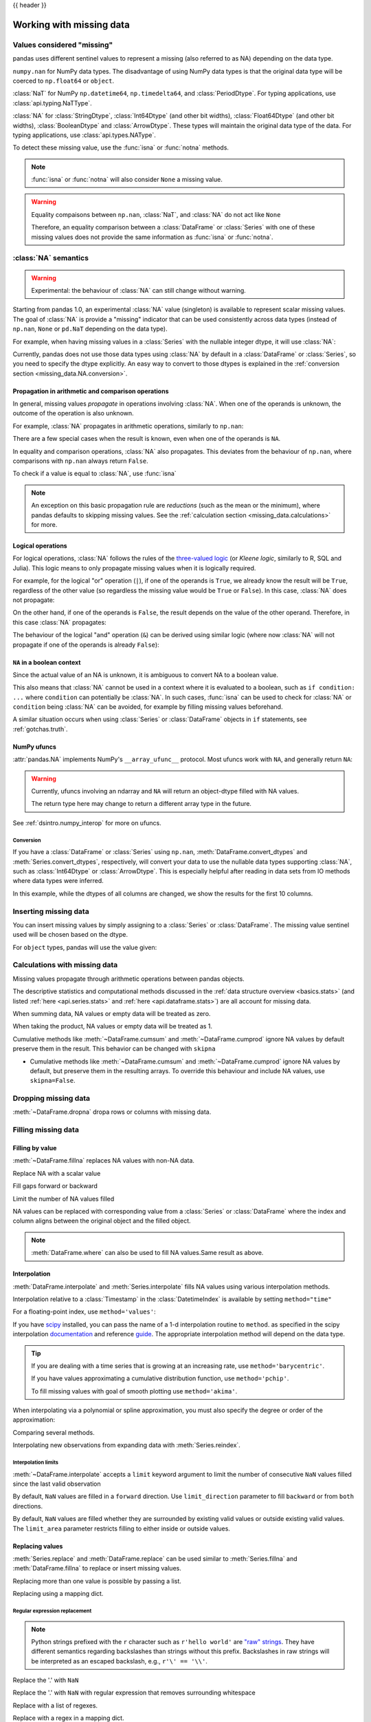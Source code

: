 .. _missing_data:

{{ header }}

*************************
Working with missing data
*************************

Values considered "missing"
~~~~~~~~~~~~~~~~~~~~~~~~~~~

pandas uses different sentinel values to represent a missing (also referred to as NA)
depending on the data type.

``numpy.nan`` for NumPy data types. The disadvantage of using NumPy data types
is that the original data type will be coerced to ``np.float64`` or ``object``.

.. ipython:: python

   pd.Series([1, 2], dtype=np.int64).reindex([0, 1, 2])
   pd.Series([True, False], dtype=np.bool_).reindex([0, 1, 2])

:class:`NaT` for NumPy ``np.datetime64``, ``np.timedelta64``, and :class:`PeriodDtype`. For typing applications,
use :class:`api.typing.NaTType`.

.. ipython:: python

   pd.Series([1, 2], dtype=np.dtype("timedelta64[ns]")).reindex([0, 1, 2])
   pd.Series([1, 2], dtype=np.dtype("datetime64[ns]")).reindex([0, 1, 2])
   pd.Series(["2020", "2020"], dtype=pd.PeriodDtype("D")).reindex([0, 1, 2])

:class:`NA` for :class:`StringDtype`, :class:`Int64Dtype` (and other bit widths),
:class:`Float64Dtype` (and other bit widths), :class:`BooleanDtype` and :class:`ArrowDtype`.
These types will maintain the original data type of the data.
For typing applications, use :class:`api.types.NAType`.

.. ipython:: python

   pd.Series([1, 2], dtype="Int64").reindex([0, 1, 2])
   pd.Series([True, False], dtype="boolean[pyarrow]").reindex([0, 1, 2])

To detect these missing value, use the :func:`isna` or :func:`notna` methods.

.. ipython:: python

   ser = pd.Series([pd.Timestamp("2020-01-01"), pd.NaT])
   ser
   pd.isna(ser)


.. note::

   :func:`isna` or :func:`notna` will also consider ``None`` a missing value.

   .. ipython:: python

      ser = pd.Series([1, None], dtype=object)
      ser
      pd.isna(ser)

.. warning::

   Equality compaisons between ``np.nan``, :class:`NaT`, and :class:`NA`
   do not act like ``None``

   .. ipython:: python

      None == None  # noqa: E711
      np.nan == np.nan
      pd.NaT == pd.NaT
      pd.NA == pd.NA

   Therefore, an equality comparison between a :class:`DataFrame` or :class:`Series`
   with one of these missing values does not provide the same information as
   :func:`isna` or :func:`notna`.

   .. ipython:: python

      ser = pd.Series([True, None], dtype="boolean[pyarrow]")
      ser == pd.NA
      pd.isna(ser)


.. _missing_data.NA:

:class:`NA` semantics
~~~~~~~~~~~~~~~~~~~~~

.. warning::

   Experimental: the behaviour of :class:`NA` can still change without warning.

Starting from pandas 1.0, an experimental :class:`NA` value (singleton) is
available to represent scalar missing values. The goal of :class:`NA` is provide a
"missing" indicator that can be used consistently across data types
(instead of ``np.nan``, ``None`` or ``pd.NaT`` depending on the data type).

For example, when having missing values in a :class:`Series` with the nullable integer
dtype, it will use :class:`NA`:

.. ipython:: python

    s = pd.Series([1, 2, None], dtype="Int64")
    s
    s[2]
    s[2] is pd.NA

Currently, pandas does not use those data types using :class:`NA` by default in
a :class:`DataFrame` or :class:`Series`, so you need to specify
the dtype explicitly. An easy way to convert to those dtypes is explained in the
:ref:`conversion section <missing_data.NA.conversion>`.

Propagation in arithmetic and comparison operations
---------------------------------------------------

In general, missing values *propagate* in operations involving :class:`NA`. When
one of the operands is unknown, the outcome of the operation is also unknown.

For example, :class:`NA` propagates in arithmetic operations, similarly to
``np.nan``:

.. ipython:: python

   pd.NA + 1
   "a" * pd.NA

There are a few special cases when the result is known, even when one of the
operands is ``NA``.

.. ipython:: python

   pd.NA ** 0
   1 ** pd.NA

In equality and comparison operations, :class:`NA` also propagates. This deviates
from the behaviour of ``np.nan``, where comparisons with ``np.nan`` always
return ``False``.

.. ipython:: python

   pd.NA == 1
   pd.NA == pd.NA
   pd.NA < 2.5

To check if a value is equal to :class:`NA`, use :func:`isna`

.. ipython:: python

   pd.isna(pd.NA)


.. note::

   An exception on this basic propagation rule are *reductions* (such as the
   mean or the minimum), where pandas defaults to skipping missing values. See the
   :ref:`calculation section <missing_data.calculations>` for more.

Logical operations
------------------

For logical operations, :class:`NA` follows the rules of the
`three-valued logic <https://en.wikipedia.org/wiki/Three-valued_logic>`__ (or
*Kleene logic*, similarly to R, SQL and Julia). This logic means to only
propagate missing values when it is logically required.

For example, for the logical "or" operation (``|``), if one of the operands
is ``True``, we already know the result will be ``True``, regardless of the
other value (so regardless the missing value would be ``True`` or ``False``).
In this case, :class:`NA` does not propagate:

.. ipython:: python

   True | False
   True | pd.NA
   pd.NA | True

On the other hand, if one of the operands is ``False``, the result depends
on the value of the other operand. Therefore, in this case :class:`NA`
propagates:

.. ipython:: python

   False | True
   False | False
   False | pd.NA

The behaviour of the logical "and" operation (``&``) can be derived using
similar logic (where now :class:`NA` will not propagate if one of the operands
is already ``False``):

.. ipython:: python

   False & True
   False & False
   False & pd.NA

.. ipython:: python

   True & True
   True & False
   True & pd.NA


``NA`` in a boolean context
---------------------------

Since the actual value of an NA is unknown, it is ambiguous to convert NA
to a boolean value.

.. ipython:: python
   :okexcept:

   bool(pd.NA)

This also means that :class:`NA` cannot be used in a context where it is
evaluated to a boolean, such as ``if condition: ...`` where ``condition`` can
potentially be :class:`NA`. In such cases, :func:`isna` can be used to check
for :class:`NA` or ``condition`` being :class:`NA` can be avoided, for example by
filling missing values beforehand.

A similar situation occurs when using :class:`Series` or :class:`DataFrame` objects in ``if``
statements, see :ref:`gotchas.truth`.

NumPy ufuncs
------------

:attr:`pandas.NA` implements NumPy's ``__array_ufunc__`` protocol. Most ufuncs
work with ``NA``, and generally return ``NA``:

.. ipython:: python

   np.log(pd.NA)
   np.add(pd.NA, 1)

.. warning::

   Currently, ufuncs involving an ndarray and ``NA`` will return an
   object-dtype filled with NA values.

   .. ipython:: python

      a = np.array([1, 2, 3])
      np.greater(a, pd.NA)

   The return type here may change to return a different array type
   in the future.

See :ref:`dsintro.numpy_interop` for more on ufuncs.

.. _missing_data.NA.conversion:

Conversion
^^^^^^^^^^

If you have a :class:`DataFrame` or :class:`Series` using ``np.nan``,
:meth:`DataFrame.convert_dtypes` and :meth:`Series.convert_dtypes`, respectively,
will convert your data to use the nullable data types supporting :class:`NA`,
such as :class:`Int64Dtype` or :class:`ArrowDtype`. This is especially helpful after reading
in data sets from IO methods where data types were inferred.

In this example, while the dtypes of all columns are changed, we show the results for
the first 10 columns.

.. ipython:: python

   import io
   data = io.StringIO("a,b\n,True\n2,")
   df = pd.read_csv(data)
   df.dtypes
   df_conv = df.convert_dtypes()
   df_conv
   df_conv.dtypes

.. _missing.inserting:

Inserting missing data
~~~~~~~~~~~~~~~~~~~~~~

You can insert missing values by simply assigning to a :class:`Series` or :class:`DataFrame`.
The missing value sentinel used will be chosen based on the dtype.

.. ipython:: python

   ser = pd.Series([1., 2., 3.])
   ser.loc[0] = None
   ser

   ser = pd.Series([pd.Timestamp("2021"), pd.Timestamp("2021")])
   ser.iloc[0] = np.nan
   ser

   ser = pd.Series([True, False], dtype="boolean[pyarrow]")
   ser.iloc[0] = None
   ser

For ``object`` types, pandas will use the value given:

.. ipython:: python

   s = pd.Series(["a", "b", "c"], dtype=object)
   s.loc[0] = None
   s.loc[1] = np.nan
   s

.. _missing_data.calculations:

Calculations with missing data
~~~~~~~~~~~~~~~~~~~~~~~~~~~~~~

Missing values propagate through arithmetic operations between pandas objects.

.. ipython:: python

   ser1 = pd.Series([np.nan, np.nan, 2, 3])
   ser2 = pd.Series([np.nan, 1, np.nan, 4])
   ser1
   ser2
   ser1 + ser2

The descriptive statistics and computational methods discussed in the
:ref:`data structure overview <basics.stats>` (and listed :ref:`here
<api.series.stats>` and :ref:`here <api.dataframe.stats>`) are all
account for missing data.

When summing data, NA values or empty data will be treated as zero.

.. ipython:: python

   pd.Series([np.nan]).sum()
   pd.Series([], dtype="float64").sum()

When taking the product, NA values or empty data will be treated as 1.

.. ipython:: python

   pd.Series([np.nan]).prod()
   pd.Series([], dtype="float64").prod()

Cumulative methods like :meth:`~DataFrame.cumsum` and :meth:`~DataFrame.cumprod`
ignore NA values by default preserve them in the result. This behavior can be changed
with ``skipna``

* Cumulative methods like :meth:`~DataFrame.cumsum` and :meth:`~DataFrame.cumprod` ignore NA values by default, but preserve them in the resulting arrays. To override this behaviour and include NA values, use ``skipna=False``.


.. ipython:: python

   ser = pd.Series([1, np.nan, 3, np.nan])
   ser
   ser.cumsum()
   ser.cumsum(skipna=False)

.. _missing_data.dropna:

Dropping missing data
~~~~~~~~~~~~~~~~~~~~~

:meth:`~DataFrame.dropna` dropa rows or columns with missing data.

.. ipython:: python

   df = pd.DataFrame([[np.nan, 1, 2], [1, 2, np.nan], [1, 2, 3]])
   df
   df.dropna()
   df.dropna(axis=1)

   ser = pd.Series([1, pd.NA], dtype="int64[pyarrow]")
   ser.dropna()

Filling missing data
~~~~~~~~~~~~~~~~~~~~

.. _missing_data.fillna:

Filling by value
----------------

:meth:`~DataFrame.fillna` replaces NA values with non-NA data.

Replace NA with a scalar value

.. ipython:: python

   data = {"np": [1.0, np.nan, np.nan, 2], "arrow": pd.array([1.0, pd.NA, pd.NA, 2], dtype="float64[pyarrow]")}
   df = pd.DataFrame(data)
   df
   df.fillna(0)

Fill gaps forward or backward

.. ipython:: python

   df.ffill()
   df.bfill()

.. _missing_data.fillna.limit:

Limit the number of NA values filled

.. ipython:: python

   df.ffill(limit=1)

NA values can be replaced with corresponding value from a :class:`Series` or :class:`DataFrame`
where the index and column aligns between the original object and the filled object.

.. ipython:: python

   dff = pd.DataFrame(np.arange(30, dtype=np.float64).reshape(10, 3), columns=list("ABC"))
   dff.iloc[3:5, 0] = np.nan
   dff.iloc[4:6, 1] = np.nan
   dff.iloc[5:8, 2] = np.nan
   dff
   dff.fillna(dff.mean())

.. note::

   :meth:`DataFrame.where` can also be used to fill NA values.Same result as above.

   .. ipython:: python

      dff.where(pd.notna(dff), dff.mean(), axis="columns")


.. _missing_data.interpolate:

Interpolation
-------------

:meth:`DataFrame.interpolate` and :meth:`Series.interpolate` fills NA values
using various interpolation methods.

.. ipython:: python

   df = pd.DataFrame(
       {
           "A": [1, 2.1, np.nan, 4.7, 5.6, 6.8],
           "B": [0.25, np.nan, np.nan, 4, 12.2, 14.4],
       }
   )
   df
   df.interpolate()

   idx = pd.date_range("2020-01-01", periods=10, freq="D")
   data = np.random.default_rng(2).integers(0, 10, 10).astype(np.float64)
   ts = pd.Series(data, index=idx)
   ts.iloc[[1, 2, 5, 6, 9]] = np.nan

   ts
   @savefig series_before_interpolate.png
   ts.plot()

.. ipython:: python

   ts.interpolate()
   @savefig series_interpolate.png
   ts.interpolate().plot()

Interpolation relative to a :class:`Timestamp` in the :class:`DatetimeIndex`
is available by setting ``method="time"``

.. ipython:: python

   ts2 = ts.iloc[[0, 1, 3, 7, 9]]
   ts2
   ts2.interpolate()
   ts2.interpolate(method="time")

For a floating-point index, use ``method='values'``:

.. ipython:: python

   idx = [0.0, 1.0, 10.0]
   ser = pd.Series([0.0, np.nan, 10.0], idx)
   ser
   ser.interpolate()
   ser.interpolate(method="values")

If you have scipy_ installed, you can pass the name of a 1-d interpolation routine to ``method``.
as specified in the scipy interpolation documentation_ and reference guide_.
The appropriate interpolation method will depend on the data type.

.. tip::

   If you are dealing with a time series that is growing at an increasing rate,
   use ``method='barycentric'``.

   If you have values approximating a cumulative distribution function,
   use ``method='pchip'``.

   To fill missing values with goal of smooth plotting use ``method='akima'``.

   .. ipython:: python

      df = pd.DataFrame(
         {
            "A": [1, 2.1, np.nan, 4.7, 5.6, 6.8],
            "B": [0.25, np.nan, np.nan, 4, 12.2, 14.4],
         }
      )
      df
      df.interpolate(method="barycentric")
      df.interpolate(method="pchip")
      df.interpolate(method="akima")

When interpolating via a polynomial or spline approximation, you must also specify
the degree or order of the approximation:

.. ipython:: python

   df.interpolate(method="spline", order=2)
   df.interpolate(method="polynomial", order=2)

Comparing several methods.

.. ipython:: python

   np.random.seed(2)

   ser = pd.Series(np.arange(1, 10.1, 0.25) ** 2 + np.random.randn(37))
   missing = np.array([4, 13, 14, 15, 16, 17, 18, 20, 29])
   ser.iloc[missing] = np.nan
   methods = ["linear", "quadratic", "cubic"]

   df = pd.DataFrame({m: ser.interpolate(method=m) for m in methods})
   @savefig compare_interpolations.png
   df.plot()

Interpolating new observations from expanding data with :meth:`Series.reindex`.

.. ipython:: python

   ser = pd.Series(np.sort(np.random.uniform(size=100)))

   # interpolate at new_index
   new_index = ser.index.union(pd.Index([49.25, 49.5, 49.75, 50.25, 50.5, 50.75]))
   interp_s = ser.reindex(new_index).interpolate(method="pchip")
   interp_s.loc[49:51]

.. _scipy: https://scipy.org/
.. _documentation: https://docs.scipy.org/doc/scipy/reference/interpolate.html#univariate-interpolation
.. _guide: https://docs.scipy.org/doc/scipy/tutorial/interpolate.html

.. _missing_data.interp_limits:

Interpolation limits
^^^^^^^^^^^^^^^^^^^^

:meth:`~DataFrame.interpolate` accepts a ``limit`` keyword
argument to limit the number of consecutive ``NaN`` values
filled since the last valid observation

.. ipython:: python

   ser = pd.Series([np.nan, np.nan, 5, np.nan, np.nan, np.nan, 13, np.nan, np.nan])
   ser
   ser.interpolate()
   ser.interpolate(limit=1)

By default, ``NaN`` values are filled in a ``forward`` direction. Use
``limit_direction`` parameter to fill ``backward`` or from ``both`` directions.

.. ipython:: python

   ser.interpolate(limit=1, limit_direction="backward")
   ser.interpolate(limit=1, limit_direction="both")
   ser.interpolate(limit_direction="both")

By default, ``NaN`` values are filled whether they are surrounded by
existing valid values or outside existing valid values. The ``limit_area``
parameter restricts filling to either inside or outside values.

.. ipython:: python

   # fill one consecutive inside value in both directions
   ser.interpolate(limit_direction="both", limit_area="inside", limit=1)

   # fill all consecutive outside values backward
   ser.interpolate(limit_direction="backward", limit_area="outside")

   # fill all consecutive outside values in both directions
   ser.interpolate(limit_direction="both", limit_area="outside")

.. _missing_data.replace:

Replacing values
----------------

:meth:`Series.replace` and :meth:`DataFrame.replace` can be used similar to
:meth:`Series.fillna` and :meth:`DataFrame.fillna` to replace or insert missing values.

.. ipython:: python

   df = pd.DataFrame(np.eye(3))
   df
   df_missing = df.replace(0, np.nan)
   df_missing
   df_filled = df_missing.replace(np.nan, 2)
   df_filled

Replacing more than one value is possible by passing a list.

.. ipython:: python

   df_filled.replace([1, 44], [2, 28])

Replacing using a mapping dict.

.. ipython:: python

   df_filled.replace({1: 44, 2: 28})

.. _missing_data.replace_expression:

Regular expression replacement
^^^^^^^^^^^^^^^^^^^^^^^^^^^^^^

.. note::

   Python strings prefixed with the ``r`` character such as ``r'hello world'``
   are `"raw" strings <https://docs.python.org/3/reference/lexical_analysis.html#string-and-bytes-literals>`_.
   They have different semantics regarding backslashes than strings without this prefix.
   Backslashes in raw strings  will be interpreted as an escaped backslash, e.g., ``r'\' == '\\'``.

Replace the '.' with ``NaN``

.. ipython:: python

   d = {"a": list(range(4)), "b": list("ab.."), "c": ["a", "b", np.nan, "d"]}
   df = pd.DataFrame(d)
   df.replace(".", np.nan)

Replace the '.' with ``NaN`` with regular expression that removes surrounding whitespace

.. ipython:: python

   df.replace(r"\s*\.\s*", np.nan, regex=True)

Replace with a list of regexes.

.. ipython:: python

   df.replace([r"\.", r"(a)"], ["dot", r"\1stuff"], regex=True)

Replace with a regex in a mapping dict.

.. ipython:: python

   df.replace({"b": r"\s*\.\s*"}, {"b": np.nan}, regex=True)

Pass nested dictionaries of regular expressions that use the ``regex`` keyword.

.. ipython:: python

   df.replace({"b": {"b": r""}}, regex=True)
   df.replace(regex={"b": {r"\s*\.\s*": np.nan}})
   df.replace({"b": r"\s*(\.)\s*"}, {"b": r"\1ty"}, regex=True)

Pass a list of regular expressions that will replace matches with a scalar.

.. ipython:: python

   df.replace([r"\s*\.\s*", r"a|b"], "placeholder", regex=True)

All of the regular expression examples can also be passed with the
``to_replace`` argument as the ``regex`` argument. In this case the ``value``
argument must be passed explicitly by name or ``regex`` must be a nested
dictionary.

.. ipython:: python

   df.replace(regex=[r"\s*\.\s*", r"a|b"], value="placeholder")

.. note::

   A regular expression object from ``re.compile`` is a valid input as well.
